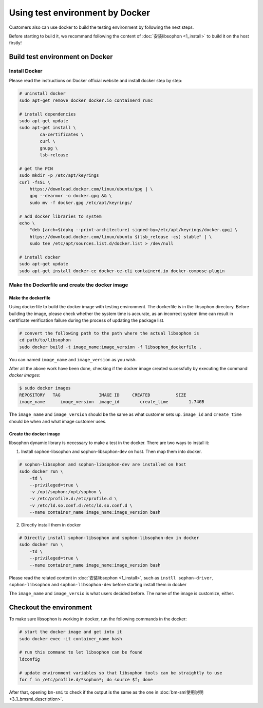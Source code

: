 Using test environment by Docker
-----------------------------------
Customers also can use docker to build the testing environment by following the next steps.

Before starting to build it, we recommand following the content of :doc:`安装libsophon <1_install>` to build it on the host firstly!

Build test environment on Docker
~~~~~~~~~~~~~~~~~~~~~~~~~~~~~~~~~~~

Install Docker
^^^^^^^^^^^^^^

Please read the instructions on Docker official website and install docker step by step:

.. code-block:: shell

    # uninstall docker
    sudo apt-get remove docker docker.io containerd runc

    # install dependencies
    sudo apt-get update
    sudo apt-get install \
            ca-certificates \
            curl \
            gnupg \
            lsb-release

    # get the PIN
    sudo mkdir -p /etc/apt/keyrings
    curl -fsSL \
        https://download.docker.com/linux/ubuntu/gpg | \
        gpg --dearmor -o docker.gpg && \
        sudo mv -f docker.gpg /etc/apt/keyrings/

    # add docker libraries to system
    echo \
        "deb [arch=$(dpkg --print-architecture) signed-by=/etc/apt/keyrings/docker.gpg] \
        https://download.docker.com/linux/ubuntu $(lsb_release -cs) stable" | \
        sudo tee /etc/apt/sources.list.d/docker.list > /dev/null

    # install docker
    sudo apt-get update
    sudo apt-get install docker-ce docker-ce-cli containerd.io docker-compose-plugin

Make the Dockerfile and create the docker image
^^^^^^^^^^^^^^^^^^^^^^^^^^^^^^^^^^^^^^^^^^^^^^^

Make the dockerfile
"""""""""""""""""""

Using dockerfile to build the docker image with testing environment. The dockerfile is in the libsophon directory. Before building the image, please check whether the system time is accurate, as an incorrect system time can result in certificate verification failure during the process of updating the package list.

.. code-block:: shell

    # convert the following path to the path where the actual libsophon is
    cd path/to/libsophon
    sudo docker build -t image_name:image_version -f libsophon_dockerfile .

You can named ``image_name`` and ``image_version`` as you wish.

After all the above work have been done, checking if the docker image created sucessfully by executing the command `docker images`:

.. code-block:: shell

    $ sudo docker images
    REPOSITORY   TAG               IMAGE ID     CREATED          SIZE
    image_name      image_version  image_id        create_time        1.74GB


The ``image_name`` and ``image_version`` should be the same as what customer sets up. ``image_id`` and ``create_time`` \
should be when and what image customer uses.


Create the docker image
""""""""""""""""""""""""

libsophon dynamic library is necessary to make a test in the docker. There are two ways to install it:

1. Install sophon-libsophon and  sophon-libsophon-dev on host. Then map them into docker.

.. code-block:: shell

    # sophon-libsophon and sophon-libsophon-dev are installed on host
    sudo docker run \
        -td \
        --privileged=true \
        -v /opt/sophon:/opt/sophon \
        -v /etc/profile.d:/etc/profile.d \
        -v /etc/ld.so.conf.d:/etc/ld.so.conf.d \
        --name container_name image_name:image_version bash

2. Directly install them in docker

.. code-block:: shell

    # Directly install sophon-libsophon and sophon-libsophon-dev in docker
    sudo docker run \
        -td \
        --privileged=true \
        --name container_name image_name:image_version bash


Please read the related content in :doc:`安装libsophon <1_install>`, such as ``instll sophon-driver``, ``sophon-libsophon`` and ``sophon-libsophon-dev`` before starting install them in docker

The ``image_name`` and ``image_versio`` is what users decided before.  The name of the image is customize, either.

Checkout the environment
~~~~~~~~~~~~~~~~~~~~~~~~~~

To make sure libsophon is working in docker, run the following commands in the docker:

.. code-block:: shell

    # start the docker image and get into it
    sudo docker exec -it container_name bash

    # run this command to let libsophon can be found
    ldconfig

    # update environment variables so that libsophon tools can be straightly to use
    for f in /etc/profile.d/*sophon*; do source $f; done

After that, opening ``bm-smi`` to check if the output is the same as the one in :doc:`bm-smi使用说明 <3_1_bmsmi_description>`.